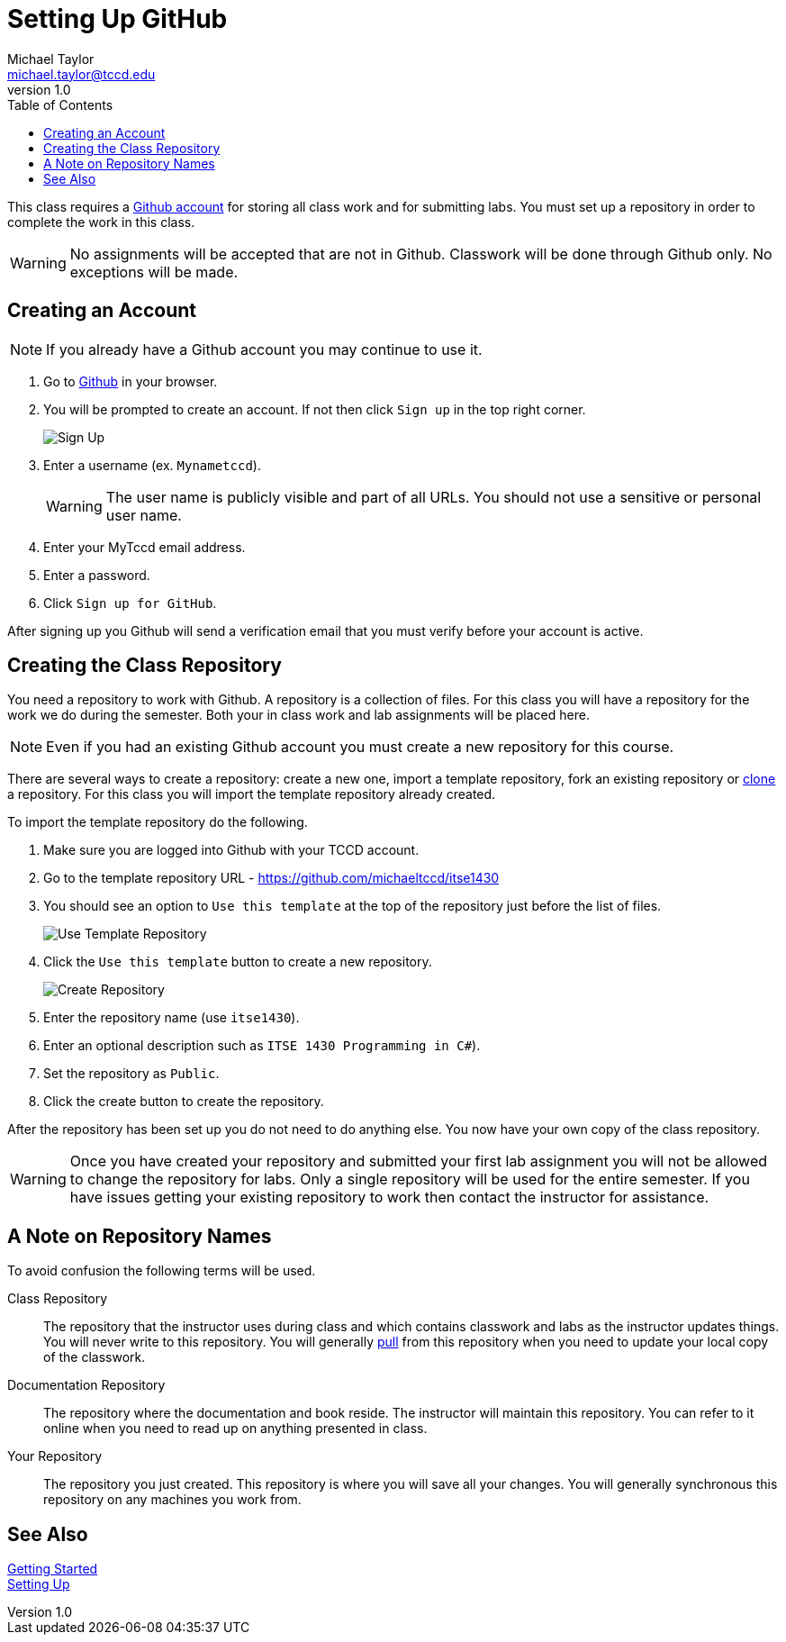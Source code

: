 = Setting Up GitHub
Michael Taylor <michael.taylor@tccd.edu>
v1.0
:toc:

This class requires a https://github.com[Github account] for storing all class work and for submitting labs. You must set up a repository in order to complete the work in this class.

WARNING: No assignments will be accepted that are not in Github. Classwork will be done through Github only. No exceptions will be made.

== Creating an Account

NOTE: If you already have a Github account you may continue to use it.

. Go to https://github.com[Github] in your browser.
. You will be prompted to create an account. If not then click `Sign up` in the top right corner.
+
image:signup.png[Sign Up]
. Enter a username (ex. `Mynametccd`).
+
WARNING: The user name is publicly visible and part of all URLs. You should not use a sensitive or personal user name.
. Enter your MyTccd email address.
. Enter a password.
. Click `Sign up for GitHub`.

After signing up you Github will send a verification email that you must verify before your account is active.

== Creating the Class Repository

You need a repository to work with Github. A repository is a collection of files. For this class you will have a repository for the work we do during the semester. Both your in class work and lab assignments will be placed here.

NOTE: Even if you had an existing Github account you must create a new repository for this course.

There are several ways to create a repository: create a new one, import a template repository, fork an existing repository or link:gettingstarted/github/readme.adoc[clone] a repository. For this class you will import the template repository already created.

To import the template repository do the following.

. Make sure you are logged into Github with your TCCD account.
. Go to the template repository URL - https://github.com/michaeltccd/itse1430
. You should see an option to `Use this template` at the top of the repository just before the list of files.
+
image:use-template.png[Use Template Repository]
. Click the `Use this template` button to create a new repository.
+
image:create-repo.png[Create Repository]
. Enter the repository name (use `itse1430`).
. Enter an optional description such as `ITSE 1430 Programming in C#`).
. Set the repository as `Public`.
. Click the create button to create the repository.

After the repository has been set up you do not need to do anything else. You now have your own copy of the class repository. 

WARNING: Once you have created your repository and submitted your first lab assignment you will not be allowed to change the repository for labs. Only a single repository will be used for the entire semester. If you have issues getting your existing repository to work then contact the instructor for assistance.

== A Note on Repository Names

To avoid confusion the following terms will be used.

Class Repository::
The repository that the instructor uses during class and which contains classwork and labs as the instructor updates things. You will never write to this repository. You will generally link:/quickstart/github/readme.adoc[pull] from this repository when you need to update your local copy of the classwork.
Documentation Repository::
The repository where the documentation and book reside. The instructor will maintain this repository. You can refer to it online when you need to read up on anything presented in class.
Your Repository::
The repository you just created. This repository is where you will save all your changes. You will generally synchronous this repository on any machines you work from.

== See Also

link:/gettingstarted/readme.adoc[Getting Started] +
link:../readme.adoc[Setting Up]
